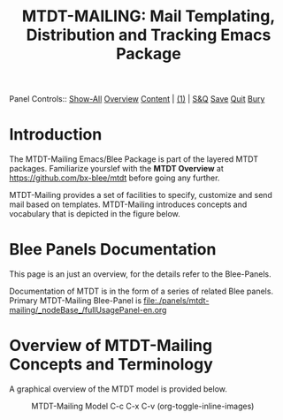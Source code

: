 #+title: MTDT-MAILING: Mail Templating, Distribution and Tracking Emacs Package

Panel Controls:: [[elisp:(show-all)][Show-All]]  [[elisp:(org-shifttab)][Overview]]  [[elisp:(progn (org-shifttab) (org-content))][Content]] | [[elisp:(delete-other-windows)][(1)]] | [[elisp:(progn (save-buffer) (kill-buffer))][S&Q]] [[elisp:(save-buffer)][Save]] [[elisp:(kill-buffer)][Quit]] [[elisp:(bury-buffer)][Bury]]

* Introduction

The MTDT-Mailing Emacs/Blee Package is part of the layered MTDT packages.
Familiarize yourslef with the  *MTDT Overview* at https://github.com/bx-blee/mtdt before
going any further.

MTDT-Mailing provides a set of facilities to specify, customize and send mail based on
templates. MTDT-Mailing introduces concepts and vocabulary that is depicted in the
figure below.

* Blee Panels Documentation

This page is an just an overview, for the details refer to the Blee-Panels.

Documentation of MTDT is in the form of a series of related Blee panels. Primary MTDT-Mailing Blee-Panel is
[[file:./panels/mtdt-mailing/_nodeBase_/fullUsagePanel-en.org]]

* Overview of MTDT-Mailing Concepts and Terminology

A graphical overview of the MTDT model is provided below.

#+CAPTION: MTDT-Mailing Model C-c C-x C-v (org-toggle-inline-images)
#+NAME:   fig:images/mtdtConcepts_l1.jpg]]
#+ATTR_HTML: :width 1100px
[[./images/mtdtConcepts_l1.jpg]]


# ###+BEGIN: blee:bxPanel:footerOrgParams
#+STARTUP: overview
#+STARTUP: lognotestate
#+STARTUP: inlineimages
#+SEQ_TODO: TODO WAITING DELEGATED | DONE DEFERRED CANCELLED
#+TAGS: @desk(d) @home(h) @work(w) @withInternet(i) @road(r) call(c) errand(e)
#+CATEGORY: N:mtdt-conceptAndDesign
# ###+END
# ###+BEGIN: blee:bxPanel:footerEmacsParams :primMode "org-mode"
# Local Variables:
# eval: (setq-local toc-org-max-depth 4)
# eval: (setq-local ~selectedSubject "noSubject")
# eval: (setq-local ~primaryMajorMode 'org-mode)
# eval: (setq-local ~blee:panelUpdater nil)
# eval: (setq-local ~blee:dblockEnabler nil)
# eval: (setq-local ~blee:dblockController "interactive")
# eval: (img-link-overlays)
# eval: (set-fill-column 115)
# eval: (blee:fill-column-indicator/enable)
# eval: (bx:load-file:ifOneExists "./panelActions.el")
# End:

# ###+END
